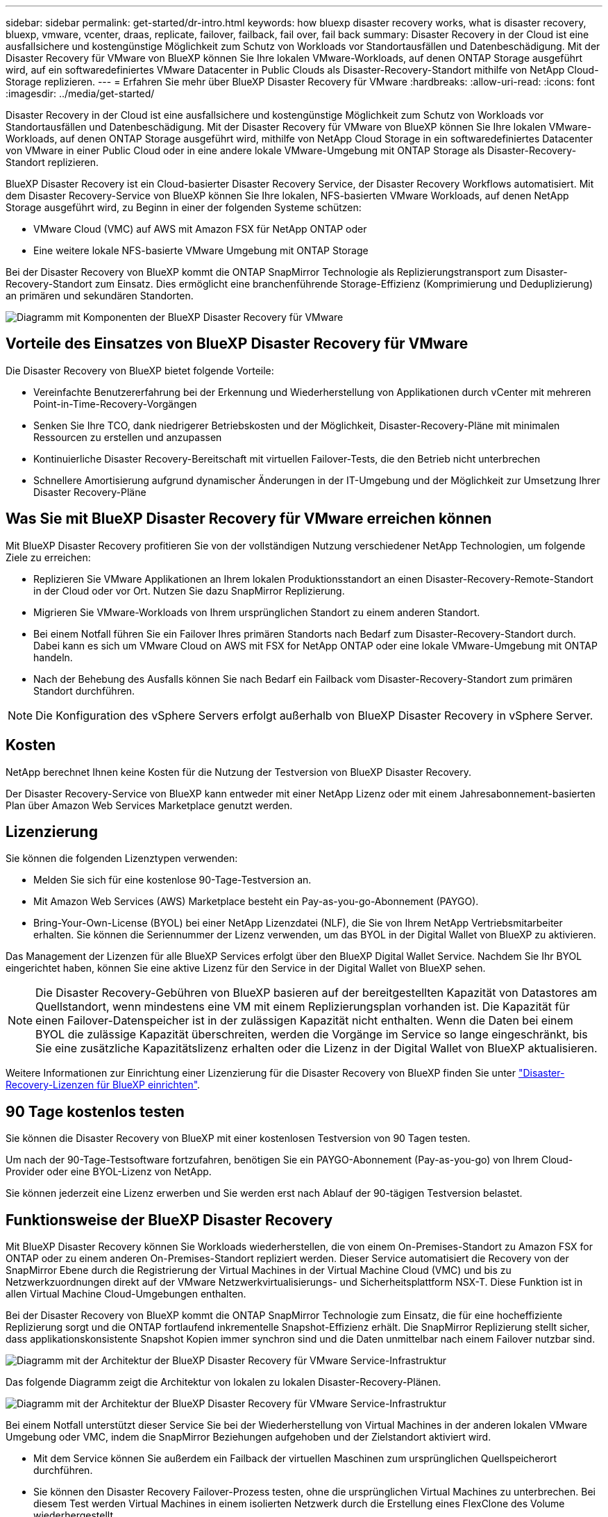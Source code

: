 ---
sidebar: sidebar 
permalink: get-started/dr-intro.html 
keywords: how bluexp disaster recovery works, what is disaster recovery, bluexp, vmware, vcenter, draas, replicate, failover, failback, fail over, fail back 
summary: Disaster Recovery in der Cloud ist eine ausfallsichere und kostengünstige Möglichkeit zum Schutz von Workloads vor Standortausfällen und Datenbeschädigung. Mit der Disaster Recovery für VMware von BlueXP können Sie Ihre lokalen VMware-Workloads, auf denen ONTAP Storage ausgeführt wird, auf ein softwaredefiniertes VMware Datacenter in Public Clouds als Disaster-Recovery-Standort mithilfe von NetApp Cloud-Storage replizieren. 
---
= Erfahren Sie mehr über BlueXP Disaster Recovery für VMware
:hardbreaks:
:allow-uri-read: 
:icons: font
:imagesdir: ../media/get-started/


[role="lead"]
Disaster Recovery in der Cloud ist eine ausfallsichere und kostengünstige Möglichkeit zum Schutz von Workloads vor Standortausfällen und Datenbeschädigung. Mit der Disaster Recovery für VMware von BlueXP können Sie Ihre lokalen VMware-Workloads, auf denen ONTAP Storage ausgeführt wird, mithilfe von NetApp Cloud Storage in ein softwaredefiniertes Datacenter von VMware in einer Public Cloud oder in eine andere lokale VMware-Umgebung mit ONTAP Storage als Disaster-Recovery-Standort replizieren.

BlueXP Disaster Recovery ist ein Cloud-basierter Disaster Recovery Service, der Disaster Recovery Workflows automatisiert. Mit dem Disaster Recovery-Service von BlueXP können Sie Ihre lokalen, NFS-basierten VMware Workloads, auf denen NetApp Storage ausgeführt wird, zu Beginn in einer der folgenden Systeme schützen:

* VMware Cloud (VMC) auf AWS mit Amazon FSX für NetApp ONTAP oder
* Eine weitere lokale NFS-basierte VMware Umgebung mit ONTAP Storage


Bei der Disaster Recovery von BlueXP kommt die ONTAP SnapMirror Technologie als Replizierungstransport zum Disaster-Recovery-Standort zum Einsatz. Dies ermöglicht eine branchenführende Storage-Effizienz (Komprimierung und Deduplizierung) an primären und sekundären Standorten.

image:draas-onprem-to-cloud-onprem.png["Diagramm mit Komponenten der BlueXP Disaster Recovery für VMware"]



== Vorteile des Einsatzes von BlueXP Disaster Recovery für VMware

Die Disaster Recovery von BlueXP bietet folgende Vorteile:

* Vereinfachte Benutzererfahrung bei der Erkennung und Wiederherstellung von Applikationen durch vCenter mit mehreren Point-in-Time-Recovery-Vorgängen 
* Senken Sie Ihre TCO, dank niedrigerer Betriebskosten und der Möglichkeit, Disaster-Recovery-Pläne mit minimalen Ressourcen zu erstellen und anzupassen
* Kontinuierliche Disaster Recovery-Bereitschaft mit virtuellen Failover-Tests, die den Betrieb nicht unterbrechen
* Schnellere Amortisierung aufgrund dynamischer Änderungen in der IT-Umgebung und der Möglichkeit zur Umsetzung Ihrer Disaster Recovery-Pläne




== Was Sie mit BlueXP Disaster Recovery für VMware erreichen können

Mit BlueXP Disaster Recovery profitieren Sie von der vollständigen Nutzung verschiedener NetApp Technologien, um folgende Ziele zu erreichen:

* Replizieren Sie VMware Applikationen an Ihrem lokalen Produktionsstandort an einen Disaster-Recovery-Remote-Standort in der Cloud oder vor Ort. Nutzen Sie dazu SnapMirror Replizierung.
* Migrieren Sie VMware-Workloads von Ihrem ursprünglichen Standort zu einem anderen Standort.
* Bei einem Notfall führen Sie ein Failover Ihres primären Standorts nach Bedarf zum Disaster-Recovery-Standort durch. Dabei kann es sich um VMware Cloud on AWS mit FSX for NetApp ONTAP oder eine lokale VMware-Umgebung mit ONTAP handeln.
* Nach der Behebung des Ausfalls können Sie nach Bedarf ein Failback vom Disaster-Recovery-Standort zum primären Standort durchführen.



NOTE: Die Konfiguration des vSphere Servers erfolgt außerhalb von BlueXP Disaster Recovery in vSphere Server.



== Kosten

NetApp berechnet Ihnen keine Kosten für die Nutzung der Testversion von BlueXP Disaster Recovery.

Der Disaster Recovery-Service von BlueXP kann entweder mit einer NetApp Lizenz oder mit einem Jahresabonnement-basierten Plan über Amazon Web Services Marketplace genutzt werden.



== Lizenzierung

Sie können die folgenden Lizenztypen verwenden:

* Melden Sie sich für eine kostenlose 90-Tage-Testversion an.
* Mit Amazon Web Services (AWS) Marketplace besteht ein Pay-as-you-go-Abonnement (PAYGO).
* Bring-Your-Own-License (BYOL) bei einer NetApp Lizenzdatei (NLF), die Sie von Ihrem NetApp Vertriebsmitarbeiter erhalten. Sie können die Seriennummer der Lizenz verwenden, um das BYOL in der Digital Wallet von BlueXP zu aktivieren.


Das Management der Lizenzen für alle BlueXP Services erfolgt über den BlueXP Digital Wallet Service. Nachdem Sie Ihr BYOL eingerichtet haben, können Sie eine aktive Lizenz für den Service in der Digital Wallet von BlueXP sehen.


NOTE: Die Disaster Recovery-Gebühren von BlueXP basieren auf der bereitgestellten Kapazität von Datastores am Quellstandort, wenn mindestens eine VM mit einem Replizierungsplan vorhanden ist. Die Kapazität für einen Failover-Datenspeicher ist in der zulässigen Kapazität nicht enthalten. Wenn die Daten bei einem BYOL die zulässige Kapazität überschreiten, werden die Vorgänge im Service so lange eingeschränkt, bis Sie eine zusätzliche Kapazitätslizenz erhalten oder die Lizenz in der Digital Wallet von BlueXP aktualisieren.

Weitere Informationen zur Einrichtung einer Lizenzierung für die Disaster Recovery von BlueXP finden Sie unter link:../get-started/dr-licensing.html["Disaster-Recovery-Lizenzen für BlueXP einrichten"].



== 90 Tage kostenlos testen

Sie können die Disaster Recovery von BlueXP mit einer kostenlosen Testversion von 90 Tagen testen.

Um nach der 90-Tage-Testsoftware fortzufahren, benötigen Sie ein PAYGO-Abonnement (Pay-as-you-go) von Ihrem Cloud-Provider oder eine BYOL-Lizenz von NetApp.

Sie können jederzeit eine Lizenz erwerben und Sie werden erst nach Ablauf der 90-tägigen Testversion belastet.



== Funktionsweise der BlueXP Disaster Recovery

Mit BlueXP Disaster Recovery können Sie Workloads wiederherstellen, die von einem On-Premises-Standort zu Amazon FSX for ONTAP oder zu einem anderen On-Premises-Standort repliziert werden. Dieser Service automatisiert die Recovery von der SnapMirror Ebene durch die Registrierung der Virtual Machines in der Virtual Machine Cloud (VMC) und bis zu Netzwerkzuordnungen direkt auf der VMware Netzwerkvirtualisierungs- und Sicherheitsplattform NSX-T. Diese Funktion ist in allen Virtual Machine Cloud-Umgebungen enthalten.

Bei der Disaster Recovery von BlueXP kommt die ONTAP SnapMirror Technologie zum Einsatz, die für eine hocheffiziente Replizierung sorgt und die ONTAP fortlaufend inkrementelle Snapshot-Effizienz erhält. Die SnapMirror Replizierung stellt sicher, dass applikationskonsistente Snapshot Kopien immer synchron sind und die Daten unmittelbar nach einem Failover nutzbar sind.

image:dr-architecture-diagram-70-2.png["Diagramm mit der Architektur der BlueXP Disaster Recovery für VMware Service-Infrastruktur"]

Das folgende Diagramm zeigt die Architektur von lokalen zu lokalen Disaster-Recovery-Plänen.

image:dr-architecture-diagram-onprem-to-onprem3.png["Diagramm mit der Architektur der BlueXP Disaster Recovery für VMware Service-Infrastruktur"]

Bei einem Notfall unterstützt dieser Service Sie bei der Wiederherstellung von Virtual Machines in der anderen lokalen VMware Umgebung oder VMC, indem die SnapMirror Beziehungen aufgehoben und der Zielstandort aktiviert wird.

* Mit dem Service können Sie außerdem ein Failback der virtuellen Maschinen zum ursprünglichen Quellspeicherort durchführen.
* Sie können den Disaster Recovery Failover-Prozess testen, ohne die ursprünglichen Virtual Machines zu unterbrechen. Bei diesem Test werden Virtual Machines in einem isolierten Netzwerk durch die Erstellung eines FlexClone des Volume wiederhergestellt.
* Für den Failover- oder Test-Failover-Prozess können Sie den neuesten (Standard-) oder ausgewählten Snapshot auswählen, von dem Sie Ihre virtuelle Maschine wiederherstellen möchten.

